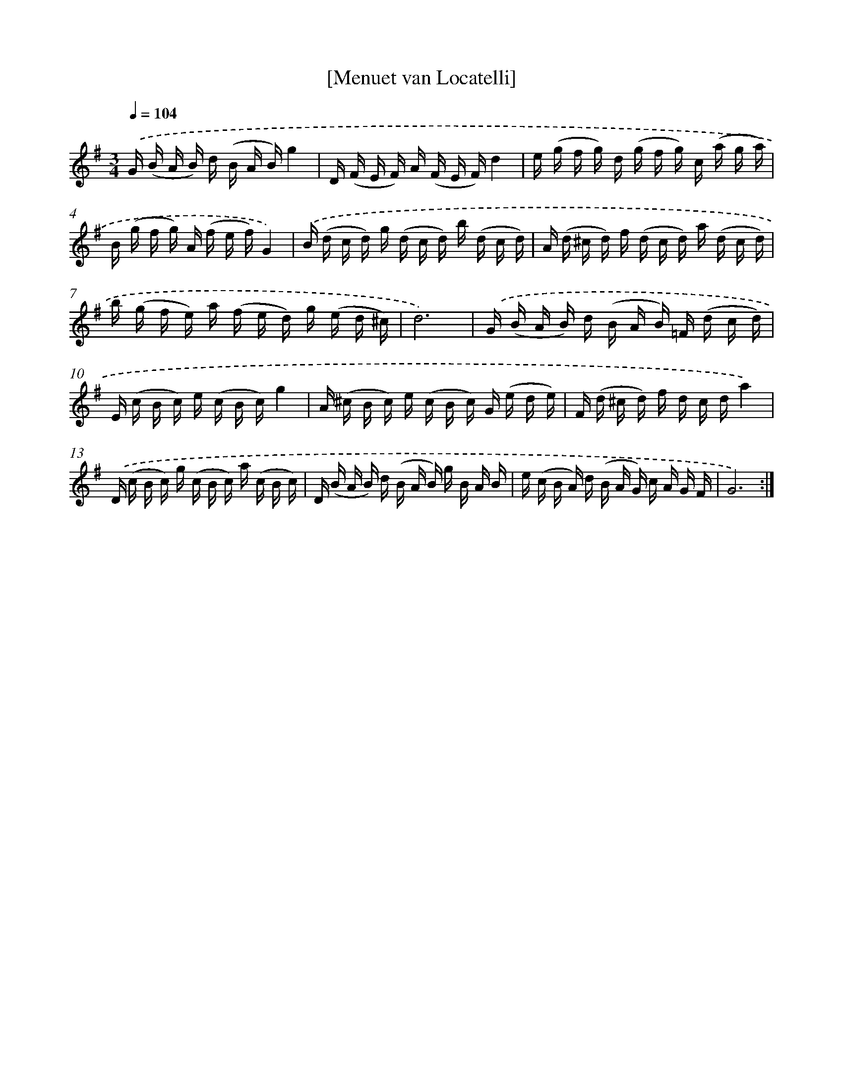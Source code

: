 X: 17543
T: [Menuet van Locatelli]
%%abc-version 2.0
%%abcx-abcm2ps-target-version 5.9.1 (29 Sep 2008)
%%abc-creator hum2abc beta
%%abcx-conversion-date 2018/11/01 14:38:14
%%humdrum-veritas 3663465621
%%humdrum-veritas-data 1208400843
%%continueall 1
%%barnumbers 0
L: 1/16
M: 3/4
Q: 1/4=104
K: G clef=treble
.('G (B A B) d (B A B)g4 |
D (F E F) A (F E F)d4 |
e (g f g) d (g f g) c (a g a) |
B (g f g) A (f e f)G4) |
.('B (d c d) g (d c d) b (d c d) |
A (d ^c d) f (d c d) a (d c d) |
b (g f e) a (f e d) g (e d ^c) |
d12) |
.('G (B A B) d (B A B) =F (d c d) |
E (c B c) e (c B c)g4 |
A (^c B c) e (c B c) G (e d e) |
F (d ^c d) f d c da4) |
.('D (c B c) g (c B c) a (c B c) |
D (B A B) d (B A B) g B A B |
e (c B A) d (B A G) c A G F |
G12) :|]
